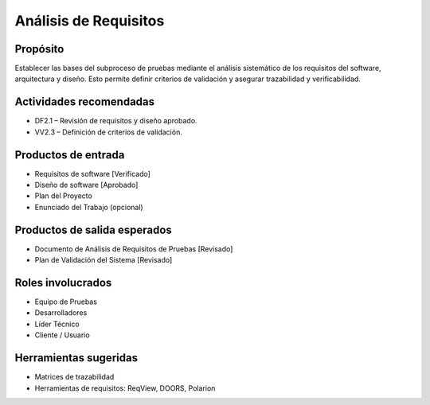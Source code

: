 Análisis de Requisitos
======================

Propósito
---------
Establecer las bases del subproceso de pruebas mediante el análisis sistemático de los requisitos del software, arquitectura y diseño. Esto permite definir criterios de validación y asegurar trazabilidad y verificabilidad.

Actividades recomendadas
------------------------
- DF2.1 – Revisión de requisitos y diseño aprobado.
- VV2.3 – Definición de criterios de validación.

Productos de entrada
--------------------
- Requisitos de software [Verificado]
- Diseño de software [Aprobado]
- Plan del Proyecto
- Enunciado del Trabajo (opcional)

Productos de salida esperados
-----------------------------
- Documento de Análisis de Requisitos de Pruebas [Revisado]
- Plan de Validación del Sistema [Revisado]

Roles involucrados
------------------
- Equipo de Pruebas
- Desarrolladores
- Líder Técnico
- Cliente / Usuario

Herramientas sugeridas
----------------------
- Matrices de trazabilidad
- Herramientas de requisitos: ReqView, DOORS, Polarion